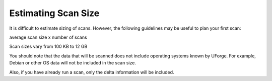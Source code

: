 .. Copyright (c) 2007-2016 UShareSoft, All rights reserved

.. _scan-size:

Estimating Scan Size
====================

It is difficult to estimate sizing of scans. However, the following guidelines may be useful to plan your first scan:

average scan size x number of scans

Scan sizes vary from 100 KB to 12 GB

You should note that the data that will be scanned does not include operating systems known by UForge. For example, Debian or other OS data will not be included in the scan size. 

Also, if you have already run a scan, only the delta information will be included.